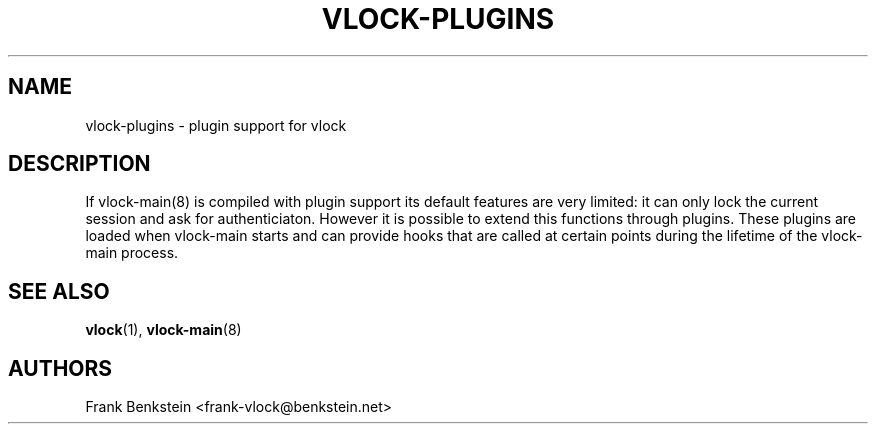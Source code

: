 .TH VLOCK-PLUGINS 5 "10 November 2007" "Linux" "Linux Programmer's Manual"
.SH NAME
vlock-plugins \- plugin support for vlock
.SH DESCRIPTION
If vlock-main(8) is compiled with plugin support its default features are very
limited: it can only lock the current session and ask for authenticiaton.
However it is possible to extend this functions through plugins.  These plugins
are loaded when vlock-main starts and can provide hooks that are called at
certain points during the lifetime of the vlock-main process.
.PP
.SH "SEE ALSO"
.BR vlock (1),
.BR vlock-main (8)
.SH AUTHORS
Frank Benkstein <frank-vlock@benkstein.net>
